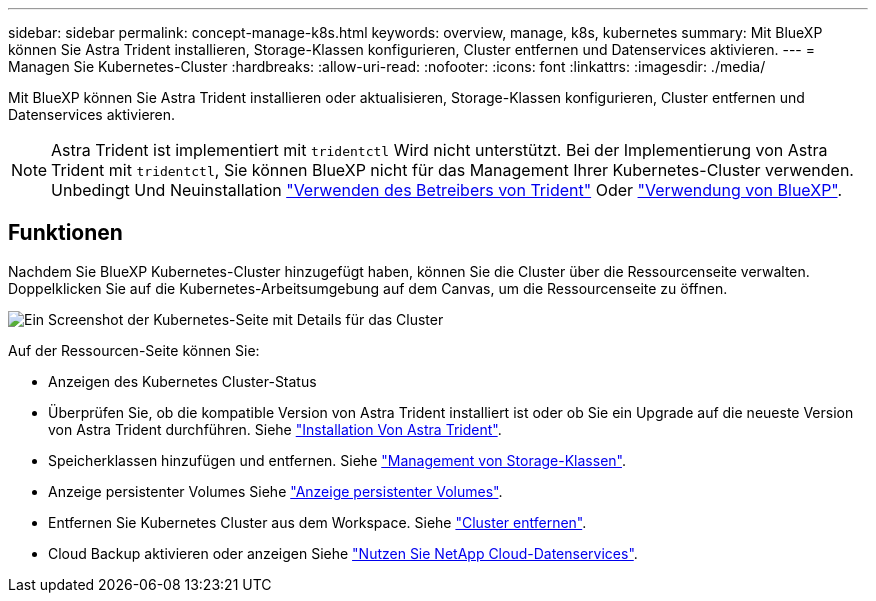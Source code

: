 ---
sidebar: sidebar 
permalink: concept-manage-k8s.html 
keywords: overview, manage, k8s, kubernetes 
summary: Mit BlueXP können Sie Astra Trident installieren, Storage-Klassen konfigurieren, Cluster entfernen und Datenservices aktivieren. 
---
= Managen Sie Kubernetes-Cluster
:hardbreaks:
:allow-uri-read: 
:nofooter: 
:icons: font
:linkattrs: 
:imagesdir: ./media/


Mit BlueXP können Sie Astra Trident installieren oder aktualisieren, Storage-Klassen konfigurieren, Cluster entfernen und Datenservices aktivieren.


NOTE: Astra Trident ist implementiert mit `tridentctl` Wird nicht unterstützt. Bei der Implementierung von Astra Trident mit `tridentctl`, Sie können BlueXP nicht für das Management Ihrer Kubernetes-Cluster verwenden. Unbedingt  Und Neuinstallation link:https://docs.netapp.com/us-en/trident/trident-get-started/kubernetes-deploy-operator.html["Verwenden des Betreibers von Trident"^] Oder link:./tasks/task-k8s-manage-trident.html["Verwendung von BlueXP"].



== Funktionen

Nachdem Sie BlueXP Kubernetes-Cluster hinzugefügt haben, können Sie die Cluster über die Ressourcenseite verwalten. Doppelklicken Sie auf die Kubernetes-Arbeitsumgebung auf dem Canvas, um die Ressourcenseite zu öffnen.

image:screenshot-k8s-resource-page.png["Ein Screenshot der Kubernetes-Seite mit Details für das Cluster"]

Auf der Ressourcen-Seite können Sie:

* Anzeigen des Kubernetes Cluster-Status
* Überprüfen Sie, ob die kompatible Version von Astra Trident installiert ist oder ob Sie ein Upgrade auf die neueste Version von Astra Trident durchführen. Siehe link:./task/task-k8s-manage-trident.html["Installation Von Astra Trident"].
* Speicherklassen hinzufügen und entfernen. Siehe link:./task/task-k8s-manage-storage-classes.html["Management von Storage-Klassen"].
* Anzeige persistenter Volumes Siehe link:./task/task-k8s-manage-persistent-volumes.html["Anzeige persistenter Volumes"].
* Entfernen Sie Kubernetes Cluster aus dem Workspace. Siehe link:./task/task-k8s-manage-remove-cluster.html["Cluster entfernen"].
* Cloud Backup aktivieren oder anzeigen Siehe link:./task/task-kubernetes-enable-services.html["Nutzen Sie NetApp Cloud-Datenservices"].

